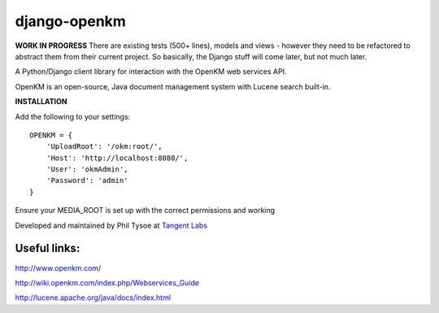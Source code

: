 django-openkm
=============

**WORK IN PROGRESS**
There are existing tests (500+ lines), models and views - however they need to be refactored to abstract them from their
current project.  So basically, the Django stuff will come later, but not much later.

A Python/Django client library for interaction with the OpenKM web services API.

OpenKM is an open-source, Java document management system with Lucene search built-in.

**INSTALLATION**

Add the following to your settings::

    OPENKM = {
        'UploadRoot': '/okm:root/',
        'Host': 'http://localhost:8080/',
        'User': 'okmAdmin',
        'Password': 'admin'
    }
    
Ensure your MEDIA_ROOT is set up with the correct permissions and working


Developed and maintained by Phil Tysoe at `Tangent Labs`_

.. _`Tangent Labs`: http://tangentlabs.co.uk/


Useful links:
-------------

http://www.openkm.com/

http://wiki.openkm.com/index.php/Webservices_Guide

http://lucene.apache.org/java/docs/index.html
